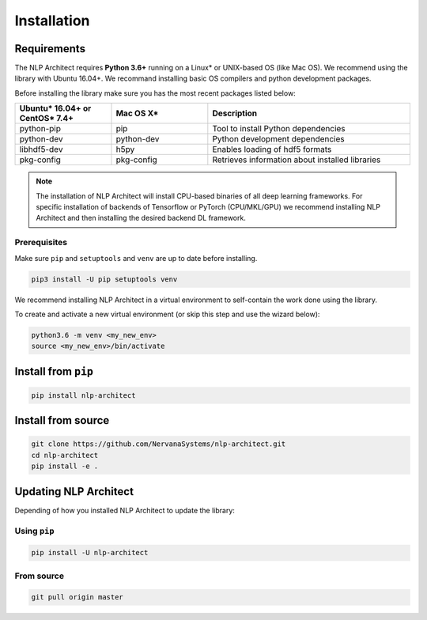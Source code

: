.. ---------------------------------------------------------------------------
.. Copyright 2017-2018 Intel Corporation
..
.. Licensed under the Apache License, Version 2.0 (the "License");
.. you may not use this file except in compliance with the License.
.. You may obtain a copy of the License at
..
..      http://www.apache.org/licenses/LICENSE-2.0
..
.. Unless required by applicable law or agreed to in writing, software
.. distributed under the License is distributed on an "AS IS" BASIS,
.. WITHOUT WARRANTIES OR CONDITIONS OF ANY KIND, either express or implied.
.. See the License for the specific language governing permissions and
.. limitations under the License.
.. ---------------------------------------------------------------------------

Installation
############

Requirements
============

The NLP Architect requires **Python 3.6+** running on a
Linux* or UNIX-based OS (like Mac OS). We recommend using the library with Ubuntu 16.04+.
We recommand installing basic OS compilers and python development packages.

Before installing the library make sure you has the most recent packages listed below:

.. csv-table::
   :header: "Ubuntu* 16.04+ or CentOS* 7.4+", "Mac OS X*", "Description"
   :widths: 20, 20, 42
   :escape: ~

   python-pip, pip, Tool to install Python dependencies
   python-dev, python-dev, Python development dependencies
   libhdf5-dev, h5py, Enables loading of hdf5 formats
   pkg-config, pkg-config, Retrieves information about installed libraries

.. note::

    The installation of NLP Architect will install CPU-based binaries of all deep learning frameworks.
    For specific installation of backends of Tensorflow or PyTorch (CPU/MKL/GPU) we recommend installing NLP Architect and then installing the desired backend DL framework.


Prerequisites
-------------

Make sure ``pip`` and ``setuptools`` and ``venv`` are up to date before installing.

.. code:: bash

    pip3 install -U pip setuptools venv

We recommend installing NLP Architect in a virtual environment to self-contain
the work done using the library.

To create and activate a new virtual environment (or skip this step and use the wizard below):

.. code:: bash

    python3.6 -m venv <my_new_env>
    source <my_new_env>/bin/activate

Install from ``pip``
====================

.. code:: bash

    pip install nlp-architect

Install from source
===================

.. code:: bash

    git clone https://github.com/NervanaSystems/nlp-architect.git
    cd nlp-architect
    pip install -e .

Updating NLP Architect
======================

Depending of how you installed NLP Architect to update the library:

Using ``pip``
-----------

.. code:: bash

    pip install -U nlp-architect

From source
-----------

.. code:: bash

    git pull origin master
